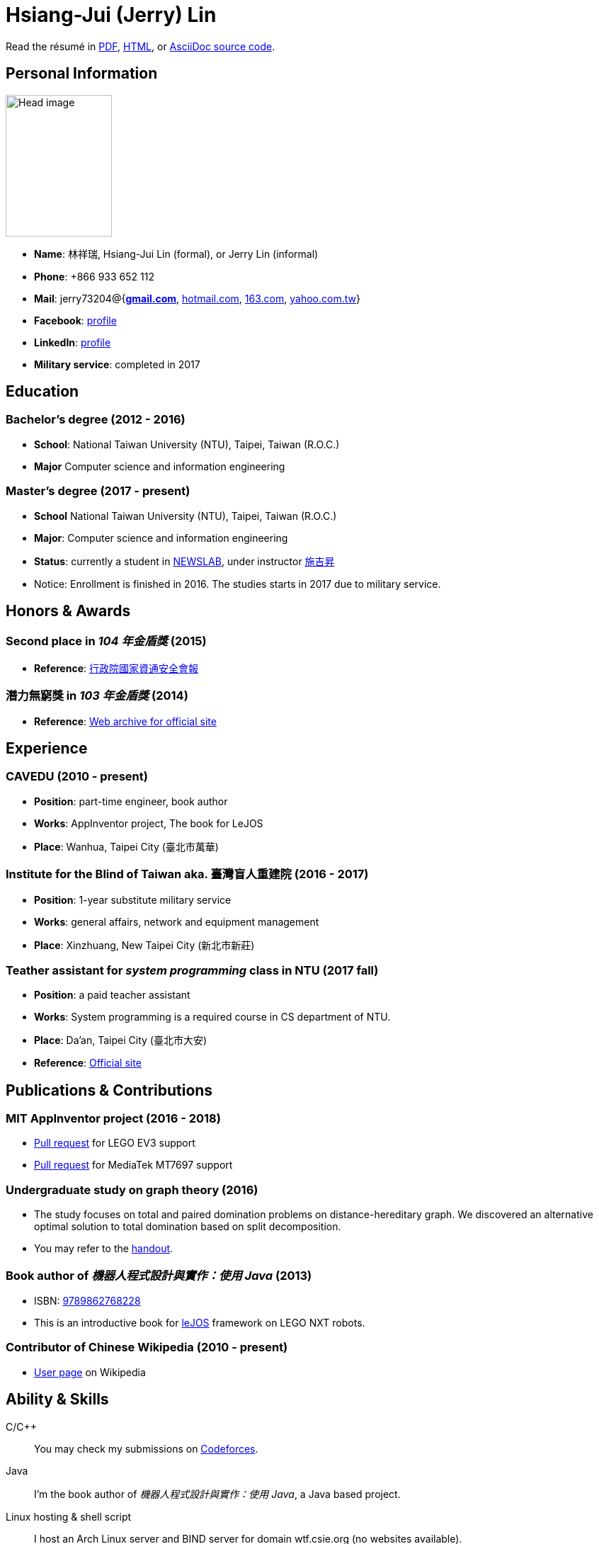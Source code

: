 # Hsiang-Jui (Jerry) Lin
:nofooter:

Read the résumé in link:http://wtf.csie.org/resume/resume.pdf[PDF], http://wtf.csie.org/resume/resume.html[HTML], or http://wtf.csie.org/resume/resume.adoc[AsciiDoc source code].

## Personal Information

image:head.jpg[Head image, 150, 200,role="right"]

- *Name*: 林祥瑞, Hsiang-Jui Lin (formal), or Jerry Lin (informal)
- *Phone*: +866 933 652 112
- *Mail*: jerry73204@{*mailto:jerry73204@gmail.com[gmail.com]*, mailto:jerry73204@hotmail.com[hotmail.com], mailto:jerry73204@163.com[163.com], mailto:jerry73204@yahoo.com.tw[yahoo.com.tw]}
- *Facebook*: link:https://www.facebook.com/xiangrui.lin[profile]
- *LinkedIn*: link:https://www.linkedin.com/in/jerry-lin-97733463[profile]
- *Military service*: completed in 2017

## Education

### Bachelor's degree (2012 - 2016)

- *School*: National Taiwan University (NTU), Taipei, Taiwan (R.O.C.)
- *Major* Computer science and information engineering

### Master's degree (2017 - present)

- *School* National Taiwan University (NTU), Taipei, Taiwan (R.O.C.)
- *Major*: Computer science and information engineering
- *Status*: currently a student in link:http://newslabx.csie.ntu.edu.tw/[NEWSLAB], under instructor link:https://drchishengshihswebsite.wordpress.com/[施吉昇]
- Notice: Enrollment is finished in 2016. The studies starts in 2017 due to military service.

## Honors & Awards

### Second place in _104 年金盾獎_ (2015)

- *Reference*: link:https://www.nicst.ey.gov.tw/News_Content4.aspx?n=11EC3BA2351F93AA&sms=4D833E26864BB926&s=60F37FB45AC653BD[行政院國家資通安全會報]

### 潛力無窮獎 in _103 年金盾獎_ (2014)

- *Reference*: link:https://web.archive.org/web/20140321005458/http://security.cisanet.org.tw:80/?i=3&mc=302[Web archive for official site]

## Experience

### CAVEDU (2010 - present)

- *Position*: part-time engineer, book author
- *Works*: AppInventor project, The book for LeJOS
- *Place*: Wanhua, Taipei City (臺北市萬華)

### Institute for the Blind of Taiwan aka. 臺灣盲人重建院 (2016 - 2017)

- *Position*: 1-year substitute military service
- *Works*: general affairs, network and equipment management
- *Place*: Xinzhuang, New Taipei City (新北市新莊)

### Teather assistant for _system programming_ class in NTU (2017 fall)

- *Position*: a paid teacher assistant
- *Works*: System programming is a required course in CS department of NTU.
- *Place*: Da'an, Taipei City (臺北市大安)
- *Reference*: link:https://systemprogrammingatntu.github.io/[Official site]

## Publications & Contributions

### MIT AppInventor project (2016 - 2018)

* link:https://github.com/mit-cml/appinventor-sources/pull/729[Pull request] for LEGO EV3 support
* link:https://github.com/mit-cml/appinventor-extensions/pull/12[Pull request] for MediaTek MT7697 support

### Undergraduate study on graph theory (2016)

* The study focuses on total and paired domination problems on distance-hereditary graph. We discovered an alternative optimal solution to total domination based on split decomposition.
* You may refer to the link:https://drive.google.com/file/d/18H1fvSZ7td3vArSJaeoTKkLjJ-DqApaP/view?usp=sharing[handout].

### Book author of _機器人程式設計與實作：使用 Java_ (2013)

* ISBN: link:http://isbn.ncl.edu.tw/NCL_ISBNNet/main_DisplayRecord.php?PHPSESSID=c8kchinqo5ncq873i47c4sqkb0&Pact=Display&Pstart=1[9789862768228]
* This is an introductive book for link:http://www.lejos.org/[leJOS] framework on LEGO NXT robots.

### Contributor of Chinese Wikipedia (2010 - present)

* link:https://zh.wikipedia.org/wiki/User:Jerry73204[User page] on Wikipedia

## Ability & Skills

C/C++::
You may check my submissions on link:http://codeforces.com/submissions/jerry73204[Codeforces].

Java::
I'm the book author of _機器人程式設計與實作：使用 Java_, a Java based project.

Linux hosting & shell script::
I host an Arch Linux server and BIND server for domain wtf.csie.org (no websites available).

Linux System programming::
I was a TA for system programming course.

Web languages (HTML, CSS, JavaScript), Markdown, AsciiDoc, and other markup languages::
This résumé is written in AsciiDoc.

Some ARM and x86 assembly::
This is a required skill for 金盾獎 contest.
